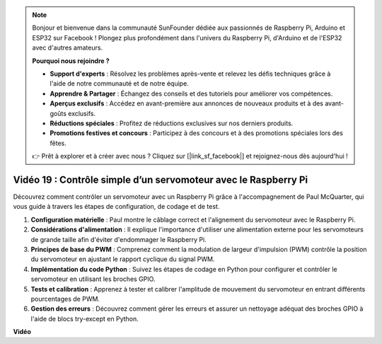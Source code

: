 .. note::

    Bonjour et bienvenue dans la communauté SunFounder dédiée aux passionnés de Raspberry Pi, Arduino et ESP32 sur Facebook ! Plongez plus profondément dans l'univers du Raspberry Pi, d'Arduino et de l'ESP32 avec d'autres amateurs.

    **Pourquoi nous rejoindre ?**

    - **Support d'experts** : Résolvez les problèmes après-vente et relevez les défis techniques grâce à l'aide de notre communauté et de notre équipe.
    - **Apprendre & Partager** : Échangez des conseils et des tutoriels pour améliorer vos compétences.
    - **Aperçus exclusifs** : Accédez en avant-première aux annonces de nouveaux produits et à des avant-goûts exclusifs.
    - **Réductions spéciales** : Profitez de réductions exclusives sur nos derniers produits.
    - **Promotions festives et concours** : Participez à des concours et à des promotions spéciales lors des fêtes.

    👉 Prêt à explorer et à créer avec nous ? Cliquez sur [|link_sf_facebook|] et rejoignez-nous dès aujourd'hui !


Vidéo 19 : Contrôle simple d’un servomoteur avec le Raspberry Pi
=======================================================================================

Découvrez comment contrôler un servomoteur avec un Raspberry Pi grâce à l'accompagnement de Paul McQuarter, qui vous guide à travers les étapes de configuration, de codage et de test.

1. **Configuration matérielle** : Paul montre le câblage correct et l'alignement du servomoteur avec le Raspberry Pi.
2. **Considérations d'alimentation** : Il explique l'importance d'utiliser une alimentation externe pour les servomoteurs de grande taille afin d'éviter d'endommager le Raspberry Pi.
3. **Principes de base du PWM** : Comprenez comment la modulation de largeur d'impulsion (PWM) contrôle la position du servomoteur en ajustant le rapport cyclique du signal PWM.
4. **Implémentation du code Python** : Suivez les étapes de codage en Python pour configurer et contrôler le servomoteur en utilisant les broches GPIO.
5. **Tests et calibration** : Apprenez à tester et calibrer l'amplitude de mouvement du servomoteur en entrant différents pourcentages de PWM.
6. **Gestion des erreurs** : Découvrez comment gérer les erreurs et assurer un nettoyage adéquat des broches GPIO à l'aide de blocs try-except en Python.


**Vidéo**

.. raw:: html

    <iframe width="700" height="500" src="https://www.youtube.com/embed/i7hMx6YLR0Q?si=6xUhPw0Wvelt4UjQ" title="YouTube video player" frameborder="0" allow="accelerometer; autoplay; clipboard-write; encrypted-media; gyroscope; picture-in-picture; web-share" allowfullscreen></iframe>

